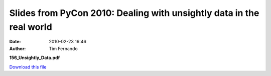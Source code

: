 Slides from PyCon 2010: Dealing with unsightly data in the real world
#####################################################################
:date: 2010-02-23 16:46
:author: Tim Fernando

**156\_Unsightly\_Data.pdf**

`Download this file`_

.. _Download this file: http://getfile0.posterous.com/getfile/files.posterous.com/mobileoxford/zfZ9I95q5R97GVLxyEIpu7HBOTXK5iklT0gcGZLwbcNCGa4CuE0xo2LL3dx1/156_Unsightly_Data.pdf
